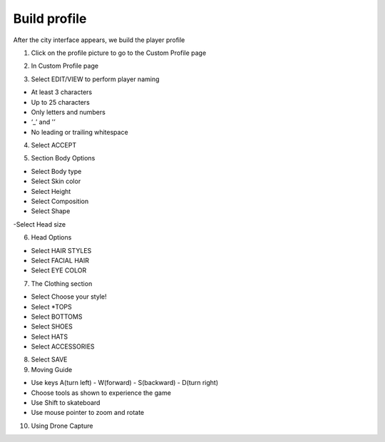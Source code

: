 Build profile
====================


After the city interface appears, we build the player profile

1. Click on the profile picture to go to the Custom Profile page


.. image:: pictures/16.png
   :align: center
   :width: 700px

2. In Custom Profile page

.. image:: pictures/17.png
   :align: center
   :width: 700px

3. Select EDIT/VIEW to perform player naming

- At least 3 characters

- Up to 25 characters

- Only letters and numbers

- ‘_’ and '’


- No leading or trailing whitespace

4. Select ACCEPT

.. image:: pictures/18.png
   :align: center
   :width: 700px


5. Section Body Options

- Select Body type

- Select Skin color

- Select Height

- Select Composition

- Select Shape

-Select Head size


.. image:: pictures/19.png
   :align: center
   :width: 700px


6. Head Options

- Select HAIR STYLES

- Select FACIAL HAIR

- Select EYE COLOR

.. image:: pictures/20.png
   :align: center
   :width: 700px


7. The Clothing section

- Select Choose your style!

- Select *TOPS

- Select BOTTOMS

- Select SHOES

- Select HATS

- Select ACCESSORIES


.. image:: pictures/21.png
   :align: center
   :width: 700px



8. Select SAVE

9. Moving Guide

- Use keys A(turn left) - W(forward) - S(backward) - D(turn right)

- Choose tools as shown to experience the game

- Use Shift to skateboard

- Use mouse pointer to zoom and rotate

.. image:: pictures/22.png
   :align: center
   :width: 700px

10. Using Drone Capture

.. image:: pictures/23.png
   :align: center
   :width: 700px
